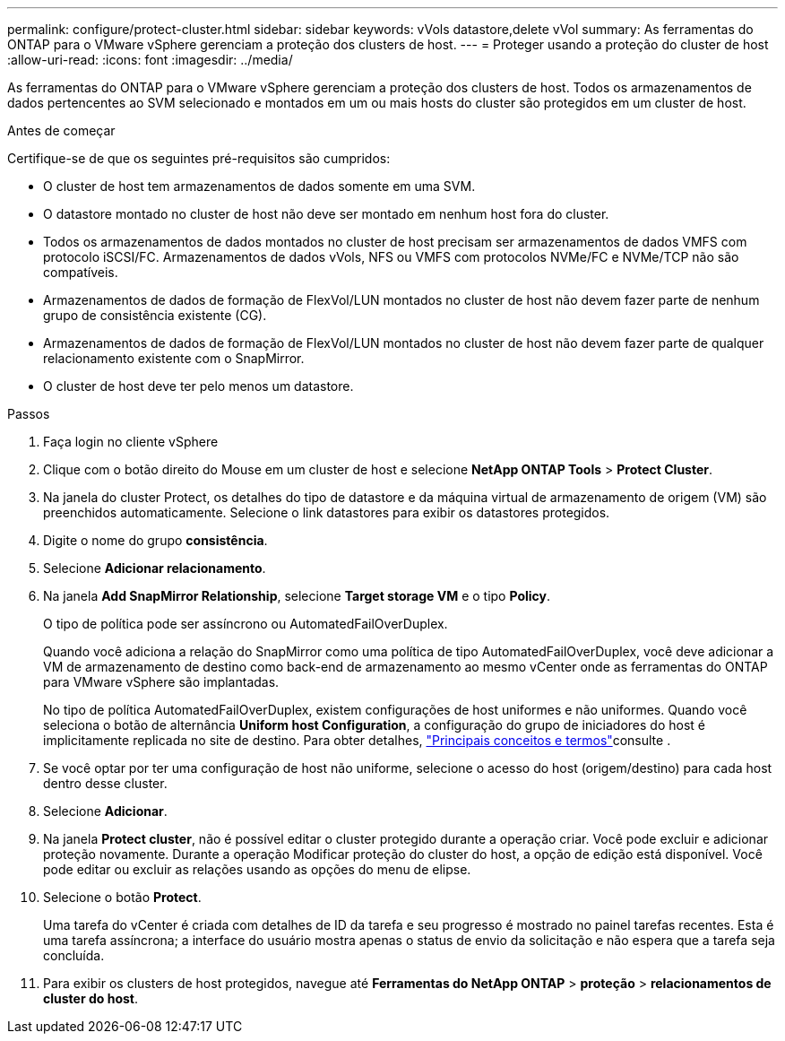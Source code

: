 ---
permalink: configure/protect-cluster.html 
sidebar: sidebar 
keywords: vVols datastore,delete vVol 
summary: As ferramentas do ONTAP para o VMware vSphere gerenciam a proteção dos clusters de host. 
---
= Proteger usando a proteção do cluster de host
:allow-uri-read: 
:icons: font
:imagesdir: ../media/


[role="lead"]
As ferramentas do ONTAP para o VMware vSphere gerenciam a proteção dos clusters de host. Todos os armazenamentos de dados pertencentes ao SVM selecionado e montados em um ou mais hosts do cluster são protegidos em um cluster de host.

.Antes de começar
Certifique-se de que os seguintes pré-requisitos são cumpridos:

* O cluster de host tem armazenamentos de dados somente em uma SVM.
* O datastore montado no cluster de host não deve ser montado em nenhum host fora do cluster.
* Todos os armazenamentos de dados montados no cluster de host precisam ser armazenamentos de dados VMFS com protocolo iSCSI/FC. Armazenamentos de dados vVols, NFS ou VMFS com protocolos NVMe/FC e NVMe/TCP não são compatíveis.
* Armazenamentos de dados de formação de FlexVol/LUN montados no cluster de host não devem fazer parte de nenhum grupo de consistência existente (CG).
* Armazenamentos de dados de formação de FlexVol/LUN montados no cluster de host não devem fazer parte de qualquer relacionamento existente com o SnapMirror.
* O cluster de host deve ter pelo menos um datastore.


.Passos
. Faça login no cliente vSphere
. Clique com o botão direito do Mouse em um cluster de host e selecione *NetApp ONTAP Tools* > *Protect Cluster*.
. Na janela do cluster Protect, os detalhes do tipo de datastore e da máquina virtual de armazenamento de origem (VM) são preenchidos automaticamente. Selecione o link datastores para exibir os datastores protegidos.
. Digite o nome do grupo *consistência*.
. Selecione *Adicionar relacionamento*.
. Na janela *Add SnapMirror Relationship*, selecione *Target storage VM* e o tipo *Policy*.
+
O tipo de política pode ser assíncrono ou AutomatedFailOverDuplex.

+
Quando você adiciona a relação do SnapMirror como uma política de tipo AutomatedFailOverDuplex, você deve adicionar a VM de armazenamento de destino como back-end de armazenamento ao mesmo vCenter onde as ferramentas do ONTAP para VMware vSphere são implantadas.

+
No tipo de política AutomatedFailOverDuplex, existem configurações de host uniformes e não uniformes. Quando você seleciona o botão de alternância *Uniform host Configuration*, a configuração do grupo de iniciadores do host é implicitamente replicada no site de destino. Para obter detalhes, link:../concepts/ontap-tools-concepts-terms.html["Principais conceitos e termos"]consulte .

. Se você optar por ter uma configuração de host não uniforme, selecione o acesso do host (origem/destino) para cada host dentro desse cluster.
. Selecione *Adicionar*.
. Na janela *Protect cluster*, não é possível editar o cluster protegido durante a operação criar. Você pode excluir e adicionar proteção novamente. Durante a operação Modificar proteção do cluster do host, a opção de edição está disponível. Você pode editar ou excluir as relações usando as opções do menu de elipse.
. Selecione o botão *Protect*.
+
Uma tarefa do vCenter é criada com detalhes de ID da tarefa e seu progresso é mostrado no painel tarefas recentes. Esta é uma tarefa assíncrona; a interface do usuário mostra apenas o status de envio da solicitação e não espera que a tarefa seja concluída.

. Para exibir os clusters de host protegidos, navegue até *Ferramentas do NetApp ONTAP* > *proteção* > *relacionamentos de cluster do host*.

